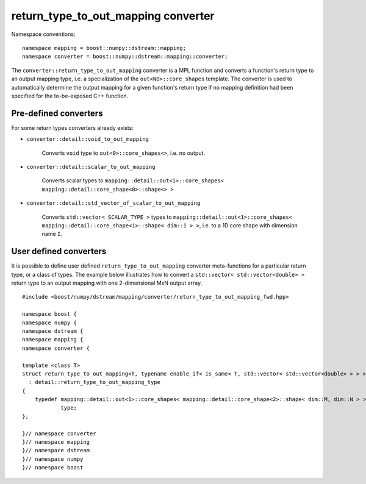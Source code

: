 .. highlight:: c

.. _BoostNumpy_dstream_mapping_converter_return_type_to_out_mapping:

return_type_to_out_mapping converter
====================================

Namespace conventions::

    namespace mapping = boost::numpy::dstream::mapping;
    namespace converter = boost::numpy::dstream::mapping::converter;

The ``converter::return_type_to_out_mapping`` converter is a
MPL function and converts a function's return type to an output mapping type,
i.e. a specialization of the ``out<ND>::core_shapes`` template.
The converter is used to automatically determine the output mapping
for a given function's return type if no mapping definition had been specified
for the to-be-exposed C++ function.

Pre-defined converters
----------------------

For some return types converters already exists:

- ``converter::detail::void_to_out_mapping``

    Converts ``void`` type to ``out<0>::core_shapes<>``, i.e. no output.

- ``converter::detail::scalar_to_out_mapping``

    Converts scalar types to
    ``mapping::detail::out<1>::core_shapes< mapping::detail::core_shape<0>::shape<> >``

- ``converter::detail::std_vector_of_scalar_to_out_mapping``

    Converts ``std::vector< SCALAR_TYPE >`` types to
    ``mapping::detail::out<1>::core_shapes< mapping::detail::core_shape<1>::shape< dim::I > >``,
    i.e. to a 1D core shape with dimension name ``I``.

User defined converters
-----------------------

It is possible to define user defined ``return_type_to_out_mapping`` converter
meta-functions for a particular return type, or a class of types. The example
below illustrates how to convert a ``std::vector< std::vector<double> >`` return
type to an output mapping with one 2-dimensional MxN output array. ::

    #include <boost/numpy/dstream/mapping/converter/return_type_to_out_mapping_fwd.hpp>

    namespace boost {
    namespace numpy {
    namespace dstream {
    namespace mapping {
    namespace converter {

    template <class T>
    struct return_type_to_out_mapping<T, typename enable_if< is_same< T, std::vector< std::vector<double> > > >::type>
      : detail::return_type_to_out_mapping_type
    {
        typedef mapping::detail::out<1>::core_shapes< mapping::detail::core_shape<2>::shape< dim::M, dim::N > >
                type;
    };

    }// namespace converter
    }// namespace mapping
    }// namespace dstream
    }// namespace numpy
    }// namespace boost
